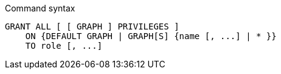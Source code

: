 .Command syntax
[source, cypher]
-----
GRANT ALL [ [ GRAPH ] PRIVILEGES ]
    ON {DEFAULT GRAPH | GRAPH[S] {name [, ...] | * }}
    TO role [, ...]
-----
